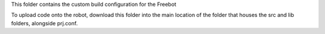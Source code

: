 This folder contains the custom build configuration for the Freebot

To upload code onto the robot, download this folder into the main location of the folder that houses the src and lib folders, alongside prj.conf.

